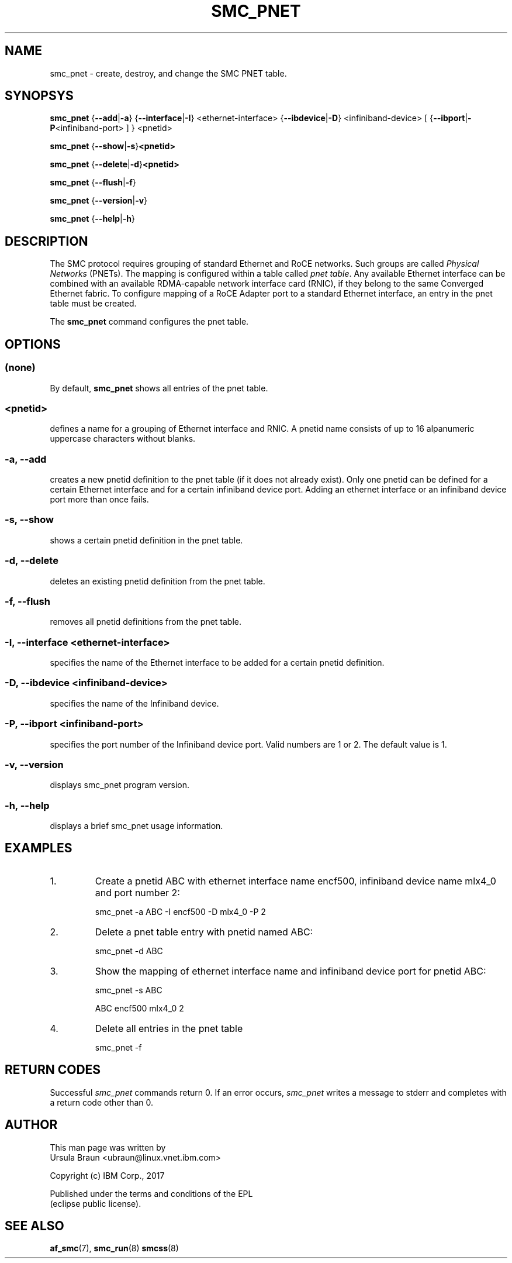 .\" smc_pnet.8
.\"
.\"
.\" Copyright IBM Corp. 2017
.\" Author(s):  Thomas Richter <tmricht@linux.vnet.ibm.com>
.\"             Ursula Braun <ubraun@linux.vnet.ibm.com>
.\" ----------------------------------------------------------------------
.\"

.TH SMC_PNET 8 "January 2017" "smc-tools" "Linux Programmer's Manual"

.SH NAME
smc_pnet \- create, destroy, and change the SMC PNET table.

.SH SYNOPSYS

.B smc_pnet
.RB { \-\-add | \-a "} {" \-\-interface | \-I "} <ethernet-interface> {" \-\-ibdevice | \-D "} <infiniband-device> [ {" \-\-ibport | \-P "<infiniband-port> ] } <pnetid>"
.P
.B smc_pnet
.RB { \-\-show | -s } <pnetid>
.P
.B smc_pnet
.RB { \-\-delete | \-d } <pnetid>
.P
.B smc_pnet
.RB { \-\-flush | \-f }
.P
.B smc_pnet
.RB { \-\-version | \-v }
.P
.B smc_pnet
.RB { \-\-help | \-h }

.SH DESCRIPTION
The SMC protocol requires grouping of standard Ethernet and RoCE networks.
Such groups are called \fIPhysical Networks\fR (PNETs). The mapping is configured
within a table called \fIpnet table\fR. Any available Ethernet interface can be
combined with an available RDMA-capable network interface card (RNIC), if they
belong to the same Converged Ethernet fabric. To configure mapping of a RoCE Adapter
port to a standard Ethernet interface, an entry in the pnet table must be created.
.P
The
.B smc_pnet
command configures the pnet table.

.SH OPTIONS
.SS (none)
By default,
.B smc_pnet
shows all entries of the pnet table.
.SS <pnetid>
defines a name for a grouping of Ethernet interface and RNIC.
A pnetid name consists of up to 16 alpanumeric uppercase characters without blanks.
.SS "\-a, \-\-add"
creates a new pnetid definition to the pnet table (if it does not already exist).
Only one pnetid can be defined for a certain
Ethernet interface and for a certain infiniband device port.
Adding an ethernet interface or an infiniband device port more than once
fails.
.SS "\-s, \-\-show"
shows a certain pnetid definition in the pnet table.
.SS "\-d, \-\-delete"
deletes an existing pnetid definition from the pnet table.
.SS "\-f, \-\-flush"
removes all pnetid definitions from the pnet table.
.SS "\-I, \-\-interface <ethernet-interface>"
specifies the name of the Ethernet interface to be added for a certain pnetid
definition.
.SS "\-D, \-\-ibdevice <infiniband-device>"
specifies the name of the Infiniband device.
.SS "\-P, \-\-ibport <infiniband-port>"
specifies the port number of the Infiniband device port. Valid numbers are
1 or 2.
The default value is 1.
.SS "\-v, \-\-version"
displays smc_pnet program version.
.SS "\-h, \-\-help"
displays a brief smc_pnet usage information.
.PP

.SH EXAMPLES
.PP
.IP 1.
Create a pnetid ABC with ethernet interface name encf500, infiniband
device name mlx4_0 and port number 2:
.sp 1
smc_pnet -a ABC -I encf500 -D mlx4_0 -P 2
.sp 1
.PP
.IP 2.
Delete a pnet table entry with pnetid named ABC:
.sp 1
smc_pnet -d ABC
.sp 1
.PP
.IP 3.
Show the mapping of ethernet interface name and infiniband device port for pnetid ABC:
.sp 1
smc_pnet -s ABC
.sp 1
ABC encf500 mlx4_0 2
.sp 1
.IP 4.
Delete all entries in the pnet table
.sp 1
smc_pnet -f
.P
.SH RETURN CODES
Successful
.IR smc_pnet
commands return 0.
If an error occurs,
.IR smc_pnet
writes a message to stderr and completes with a return code
other than 0.
.P
.SH AUTHOR
.nf
This man page was written by
Ursula Braun <ubraun@linux.vnet.ibm.com>

Copyright (c) IBM Corp., 2017

Published under the terms and conditions of the EPL
(eclipse public license).
.fi

.SH SEE ALSO
.BR af_smc (7),
.BR smc_run (8)
.BR smcss (8)
